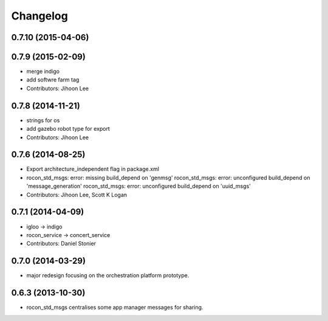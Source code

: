 Changelog
=========

0.7.10 (2015-04-06)
-------------------

0.7.9 (2015-02-09)
------------------
* merge indigo
* add softwre farm tag
* Contributors: Jihoon Lee

0.7.8 (2014-11-21)
------------------
* strings for os
* add gazebo robot type for export
* Contributors: Jihoon Lee

0.7.6 (2014-08-25)
------------------
* Export architecture_independent flag in package.xml
* rocon_std_msgs: error: missing build_depend on 'genmsg'
  rocon_std_msgs: error: unconfigured build_depend on 'message_generation'
  rocon_std_msgs: error: unconfigured build_depend on 'uuid_msgs'
* Contributors: Jihoon Lee, Scott K Logan

0.7.1 (2014-04-09)
------------------
* igloo -> indigo
* rocon_service -> concert_service
* Contributors: Daniel Stonier

0.7.0 (2014-03-29)
------------------
* major redesign focusing on the orchestration platform prototype.

0.6.3 (2013-10-30)
------------------
* rocon_std_msgs centralises some app manager messages for sharing.


